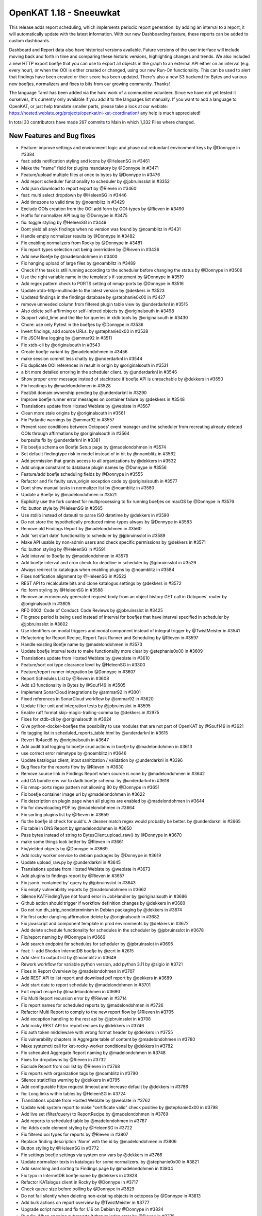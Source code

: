 ============================================
OpenKAT 1.18 - Sneeuwkat
============================================

This release adds report scheduling, which implements periodic report generation: by adding an interval to a report, it will automatically update with the latest information. With our new Dashboarding feature, these reports can be added to custom dashboards.

Dashboard and Report data also have historical versions available. Future versions of the user interface will include moving back and forth in time and comparing these historic versions, highlighting changes and trends.
We also included a new HTTP export boefje that you can use to export all objects in the graph to an external API either on an interval (e.g. every hour), or when the OOI is either created or changed, using our new Run-On functionality. This can be used to alert that findings have been created or their score has been updated.
There's also a new S3 backend for Bytes and various new boefjes, normalizers and fixes to bits from our growing community. Thanks!

The language Tamil has been added via the hard work of a communitee volunteer. Since we have not yet tested it ourselves, it's currently only available if you add it to the languages list manually.
If you want to add a language to OpenKAT, or just help translate smaller parts, please take a look at our weblate: https://hosted.weblate.org/projects/openkat/nl-kat-coordination/ any help is much appreciated!

In total 30 contributors have made 267 commits to Main in which 1,332 Files where changed.

New Features and Bug fixes
==========================

* Feature: improve settings and environment logic and phase out redundant environment keys by @Donnype in #3384
* feat: adds notification styling and icons by @HeleenSG in #3461
* Make the "name" field for plugins mandatory by @Donnype in #3471
* Feature/upload multiple files at once to bytes by @Donnype in #3476
* Add report scheduler functionality to scheduler by @jpbruinsslot in #3352
* Add json download to report export by @Rieven in #3460
* feat: multi select dropdown by @HeleenSG in #3446
* Add timezone to valid time by @noamblitz in #3429
* Exclude OOIs creation from the OOI add form by OOI-types by @Rieven in #3490
* Hotfix for normalizer API bug by @Donnype in #3475
* fix: toggle styling by @HeleenSG in #3449
* Dont yield all snyk findings when no version was found by @noamblitz in #3431
* Handle empty normalizer results by @Donnype in #3482
* Fix enabling normalizers from Rocky by @Donnype in #3481
* Fix report types selection not being overridden by @Rieven in #3436
* Add new Boefje by @madelondohmen in #3400
* Fix hanging upload of large files by @noamblitz in #3489
* Check if the task is still running according to the scheduler before changing the status by @Donnype in #3506
* Use the right variable name in the template's if-statement by @Donnype in #3519
* Add regex pattern check to PORTS setting of nmap-ports by @Donnype in #3516
* Update xtdb-http-multinode to the latest version by @dekkers in #3523
* Updated findings in the findings database by @stephanie0x00 in #3427
* remove unneeded column from filtered plugin table view by @underdarknl in #3515
* Also delete self-affirming or self-infered objects by @originalsouth in #3498
* Support valid_time and the like for queries in xtdb tools by @originalsouth in #3430
* Chore: use only Pytest in the boefjes by @Donnype in #3536
* Invert findings, add source URLs. by @stephanie0x00 in #3538
* Fix JSON line logging by @ammar92 in #3511
* Fix xtdb-cli by @originalsouth in #3543
* Create boefje variant by @madelondohmen in #3456
* make session commit less chatty by @underdarknl in #3544
* Fix duplicate OOI references in result in origin by @originalsouth in #3531
* a bit more detailed erroring in the scheduler client. by @underdarknl in #3546
* Show proper error message instead of stacktrace if boefje API is unreachable by @dekkers in #3550
* Fix headings by @madelondohmen in #3528
* Feat/bit domain ownership pending by @underdarknl in #3290
* Improve boefje runner error messages on container failure by @dekkers in #3548
* Translations update from Hosted Weblate by @weblate in #3567
* Clean more stale origins by @originalsouth in #3561
* Fix Pydantic warnings by @ammar92 in #3557
* Prevent race conditions between Octopoes' event manager and the scheduler from recreating already deleted OOIs through affirmations by @originalsouth in #3564
* burpsuite fix by @underdarknl in #3381
* Fix boefje schema on Boefje Setup page by @madelondohmen in #3574
* Set default findingtype risk in model instead of in bit by @noamblitz in #3562
* Add permission that grants access to all organizations by @dekkers in #3532
* Add unique constraint to database plugin names by @Donnype in #3556
* Feature/add boefje scheduling fields by @Donnype in #3555
* Refactor and fix faulty save_origin exception code by @originalsouth in #3577
* Dont show manual tasks in normalizer list by @noamblitz in #3580
* Update a Boefje by @madelondohmen in #3521
* Explicitly use the fork context for multiprocessing to fix running boefjes on macOS by @Donnype in #3576
* fix: button style by @HeleenSG in #3565
* Use stdlib instead of dateutil to parse ISO datetime by @dekkers in #3590
* Do not store the hypothetically produced mime-types always by @Donnype in #3583
* Remove old Findings Report by @madelondohmen in #3560
* Add 'set start date' functionality to scheduler by @jpbruinsslot in #3589
* Make API usable by non-admin users and check specific permissions by @dekkers in #3571
* fix: button styling by @HeleenSG in #3591
* Add interval to Boefje by @madelondohmen in #3579
* Add boefje interval and cron check for deadline in scheduler by @jpbruinsslot in #3529
* Always redirect to katalogus when enabling plugins by @noamblitz in #3584
* Fixes notification alignment by @HeleenSG in #3522
* REST API to recalculate bits and clone katalogus settings by @dekkers in #3572
* fix: form styling by @HeleenSG in #3588
* Remove an erroneously generated request body from an object history GET call in Octopoes' router by @originalsouth in #3605
* RFD 0002: Code of Conduct: Code Reviews by @jpbruinsslot in #3425
* Fix grace period is being used instead of interval for boefjes that have interval specified in scheduler by @jpbruinsslot in #3602
* Use identifiers on modal triggers and modal component instead of integral trigger by @TwistMeister in #3541
* Refactoring for Report Recipe, Report Task Runner and Scheduling by @Rieven in #3597
* Handle existing Boefje name by @madelondohmen in #3573
* Update boefje interval texts to make functionality more clear by @stephanie0x00 in #3609
* Translations update from Hosted Weblate by @weblate in #3610
* Feature/sort ooi type clearance level by @HeleenSG in #3300
* Feature/report runner integration by @Donnype in #3607
* Report Schedules List by @Rieven in #3608
* Add s3 functionality in Bytes by @Souf149 in #3505
* Implement SonarCloud integrations by @ammar92 in #3001
* Fixed references in SonarCloud workflow by @ammar92 in #3620
* Update filter unit and integration tests by @jpbruinsslot in #3595
* Enable ruff format skip-magic-trailing-comma by @dekkers in #2975
* Fixes for xtdb-cli by @originalsouth in #3624
* Give python-docker-boefjes the possibility to use modules that are not part of OpenKAT by @Souf149 in #3621
* fix tagging list in scheduled_reports_table.html by @underdarknl in #3615
* Revert 1b4aed6 by @originalsouth in #3647
* Add audit trail logging to boefje crud actions in boefje by @madelondohmen in #3613
* use correct error mimetype by @noamblitz in #3646
* Update katalogus client, input sanitization / validation by @underdarknl in #3396
* Bug fixes for the reports flow by @Rieven in #3630
* Remove source link in Findings Report when source is none by @madelondohmen in #3642
* add CA bundle env var to dadb boefje schema. by @underdarknl in #3618
* Fix nmap-ports regex pattern not allowing 80 by @Donnype in #3651
* Fix boefje container image url by @madelondohmen in #3622
* Fix description on plugin page when all plugins are enabled by @madelondohmen in #3644
* Fix for downloading PDF by @madelondohmen in #3664
* Fix sorting plugins list by @Rieven in #3659
* fix the boefje id check for uuid's. A cleaner match regex would probably be better. by @underdarknl in #3665
* Fix table in DNS Report by @madelondohmen in #3650
* Pass bytes instead of string to BytesClient.upload_raw() by @Donnype in #3670
* make some things look better by @Rieven in #3661
* Fix/yielded objects by @Donnype in #3669
* Add rocky worker service to debian packages by @Donnype in #3619
* Update upload_raw.py by @underdarknl in #3645
* Translations update from Hosted Weblate by @weblate in #3673
* Add plugins to findings report by @Rieven in #3657
* Fix jsonb 'contained by' query by @jpbruinsslot in #3643
* Fix empty vulnerability reports by @madelondohmen in #3662
* Silence KATFindingType not found error in JobHandler by @originalsouth in #3686
* Github action should trigger if workflow definition changes by @dekkers in #3680
* Do not run dh_strip_nondeterminism in Debian packaging by @dekkers in #3674
* Fix first order dangling affirmation delete by @originalsouth in #3682
* Fix javascript and component template in prod environments by @dekkers in #3672
* Add delete schedule functionality for schedules in the scheduler by @jpbruinsslot in #3678
* Fix/report naming by @Donnype in #3666
* Add search endpoint for schedules for scheduler by @jpbruinsslot in #3695
* feat: ✨ add Shodan InternetDB boefje by @zcrt in #2615
* Add sterr to output list by @noamblitz in #3649
* Rework workflow for variable python version, add python 3.11 by @sigio in #3721
* Fixes in Report Overview by @madelondohmen in #3707
* Add REST API to list report and download pdf report by @dekkers in #3689
* Add start date to report schedule by @madelondohmen in #3701
* Edit report recipe by @madelondohmen in #3690
* Fix Multi Report recursion error by @Rieven in #3714
* Fix report names for scheduled reports by @madelondohmen in #3726
* Refactor Multi Report to comply to the new report flow by @Rieven in #3705
* Add exception handling to the rest api by @jpbruinsslot in #3708
* Add rocky REST API for report recipes by @dekkers in #3746
* Fix auth token middleware with wrong format header by @dekkers in #3755
* Fix vulnerability chapters in Aggregate table of content by @madelondohmen in #3780
* Make systemctl call for kat-rocky-worker conditional by @dekkers in #3782
* Fix scheduled Aggregate Report naming by @madelondohmen in #3748
* Fixes for dropdowns by @Rieven in #3732
* Exclude Report from ooi list by @Rieven in #3768
* Fix reports with organization tags by @noamblitz in #3790
* Silence staticfiles warning by @dekkers in #3795
* Add configurable httpx request timeout and increase default by @dekkers in #3786
* fix: Long links within tables by @HeleenSG in #3724
* Translations update from Hosted Weblate by @weblate in #3762
* Update web system report to make "certificate valid" check positive by @stephanie0x00 in #3798
* Add live set (filter/query) to ReportRecipe by @madelondohmen in #3769
* Add reports to scheduled table by @madelondohmen in #3787
* fix: Adds code element styling by @HeleenSG in #3722
* Fix filtered ooi types for reports by @Rieven in #3807
* Replace finding description 'None' with the id by @madelondohmen in #3806
* Button styling by @HeleenSG in #3772
* Fix settings boefje settings via system env vars by @dekkers in #3766
* Update normalizer texts in katalogus for some normalizers. by @stephanie0x00 in #3821
* Add searching and sorting to Findings page by @madelondohmen in #3804
* Fix typo in InternetDB boefje name by @dekkers in #3828
* Refactor KATalogus client in Rocky by @Donnype in #3717
* Check queue size before polling by @Donnype in #3829
* Do not fail silently when deleting non-existing objects in octopoes by @Donnype in #3813
* Add bulk actions on report overview by @TwistMeister in #3777
* Upgrade script notes and fix for 1.16 on Debian by @Donnype in #3824
* Bug fix: When opening subreports it throws index error by @Rieven in #3775
* Delete log.txt by @underdarknl in #3851
* Support a Schedule without a schedule in scheduler by @jpbruinsslot in #3834
* Report types listed in a modal @ report plugins by @Rieven in #3718
* Skip empty queues in the Rocky worker by @Donnype in #3860
* Let local plugins (files) take precedence over database entries by @Donnype in #3858
* Limit requesting prior tasks for ranking in scheduler by @jpbruinsslot in #3836
* Add configuration setting for number of octopoes workers by @dekkers in #3796
* Add start time to scheduled reports by @madelondohmen in #3809
* Sub reports for Aggregate Report by @Rieven in #3852
* Fix cron for last day of the month by @madelondohmen in #3831
* Fixes for empty tables by @madelondohmen in #3844
* optimize locking in katalogus.py, reuse available data by @underdarknl in #3752
* Enable/disable scheduled reports by @madelondohmen in #3871
* Fix rocky katalogus tests and delete unused fixtures by @dekkers in #3884
* Change plugins enabling in report flow to checkboxes by @noamblitz in #3747
* Let mailserver inherit l1 by @noamblitz in #3704
* Ignore specific url parameters when following location headers by @noamblitz in #3856
* Add auto_calculate_deadline attribute to Scheduler by @jpbruinsslot in #3869
* Fix for task id as valid UUID by @Rieven in #3744
* Increase max number of PostgreSQL connections by @dekkers in #3889
* Translations update from Hosted Weblate by @weblate in #3870
* Update scheduler folder structure by @jpbruinsslot in #3883
* Feature/improve rename bulk modal by @TwistMeister in #3885
* fix: 🐛 allow boefje completion with 404 by @zcrt in #3893
* Create separate finding for Microsoft RDP port by @stephanie0x00 in #3882
* Add additional check if task already run for report scheduler by @jpbruinsslot in #3900
* Adds loggers to report flow by @madelondohmen in #3872
* Fix mula migrations Debian package by @dekkers in #3919
* Bug fix: KAT-alogus parameter is now organization member instead of organization code by @Rieven in #3895
* Fix call to get_katalogus by @dekkers in #3924
* add support for detecting Lame dns delegations on ip ranges by @underdarknl in #3899
* Add bgp.jsonl and bgp-meta.json to .gitignore by @dekkers in #3928
* Improve the KATalogus /plugins endpoint performance by @Donnype in #3892
* Create scheduled report with zero objects selectable by @madelondohmen in #3907
* Fix layout issues on scheduled reports page by @TwistMeister in #3930
* Add export http boefje by @noamblitz in #3901
* Update website_discovery.py by @underdarknl in #3921
* add unpkg.com to disallowed hostnames in CSP by @underdarknl in #3927
* Dont check for Locations on local Ip's. by @underdarknl in #3894
* fix: 🔨 do not store CDN findings by @zcrt in #3931
* Boefje runonce functionality in scheduler by @jpbruinsslot in #3906
* Fix report recipe API by @dekkers in #3942
* Translations update from Hosted Weblate by @weblate in #3939
* Report flaws by @madelondohmen in #3880
* Fix typing in more places and configure mypy to follow imports by @dekkers in #3932
* Do not let enabling plugins affect the global plugin cache by @Donnype in #3944
* fix typos in description.md by @underdarknl in #3952
* Add documentation for S3 Support by @Souf149 in #3953
* fix/Makes expando row chevron buttons sticky in report history and scheduled reports tables by @TwistMeister in #3954
* Move event codes logging to KATalogus client by @Donnype in #3956
* Translations update from Hosted Weblate by @weblate in #3969
* Add cron parser to make cron human readable. Add "next scan" to object table on boefje detail view by @TwistMeister in #3960
* Upsert report recipe in REST API by @dekkers in #3968
* Translations update from Hosted Weblate by @weblate in #3984
* Fix test_report_runner.py by @originalsouth in #4003
* minor changes to onboarding, remove header, make preferred route more visible. by @underdarknl in #3986
* Move the NXDomain catch to look at the results now that we dont raise… by @underdarknl in #3997
* Add SPF optional machnism qualifier to model and parser. fix Human readable formatting for various mechanisms by @underdarknl in #3999
* Changes to schedule all reports, even for once by @Rieven in #3840
* Documentation Export HTTP API boefje by @stephanie0x00 in #4030
* catch the schema mismatch error and produce an error raw file by @underdarknl in #3995
* Fix pagination in the history API by @Donnype in #4041
* Fix/remove unneeded lookups for inference params by @underdarknl in #4031
* Update dropdown.scss, add scrolling / max height by @underdarknl in #4040
* Fix/remove unneeded tree lookups on ooi views by @underdarknl in #4032
* Fix/ooi detail fixes by @underdarknl in #4024
* Update organization_list and settings page, remove unused stuff, add tags + direct settings link by @underdarknl in #4039
* Fix/reuse report ooi entities by @Donnype in #4047
* make reference parsing more strict in init.py by @underdarknl in #4065
* Add normalizer name to tasklist on object details page, observation table. by @underdarknl in #4034
* Feat/plugin selection toggler by @underdarknl in #4063
* Report Task List by @Rieven in #4059
* Add one-off jobs for report scheduler by @jpbruinsslot in #4045
* Remove the keiko report module by @dekkers in #4066
* Translations update from Hosted Weblate by @weblate in #4046
* Add run-on to Boefje Setup page by @madelondohmen in #4061

Documentation
=============

* Docs/update userguide objects tasks members settings by @stephanie0x00 in #3957
* Add risk level severities to docs by @stephanie0x00 in #4037
* Docs: adding Questions and Configs by @stephanie0x00 in #3975
* Docs: adding Questions and Configs by @stephanie0x00 in #3975
* Add Kubernetes and Ansible to docs by @stephanie0x00 in #3970
* Fix docs target in Makefile by @ammar92 in #3987
* Docs: adding Questions and Configs by @stephanie0x00 in #3975
* Update intro.rst, fix security email address by @underdarknl in #3846
* Update scheduler documentation by @jpbruinsslot in #3692
* Update folder structure in scheduler architecture doc by @jpbruinsslot in #4002
* Update docs for creating a new Boefje by @madelondohmen in #3540
* update readme by @F3licity in #3648
* Updates boefje clearances and descriptions by @stephanie0x00 in #3863
* Update development tutorial documentation by @allan-firelay in #3611
* Add docs for xtdb analyze bits. by @stephanie0x00 in #3688
* Docs/add muted findings by @stephanie0x00 in #3699
* Update helper text for report names by @madelondohmen in #3616
* Update README.rst - Fix guidelines URLs by @Thijs0x57 in #3789
* Add descriptions to katalogus by @stephanie0x00 in #3545

Dependency Updates
==================

* Bump cryptography from 42.0.8 to 43.0.1 in /bytes by @dependabot in #3473
* Bump django from 5.0.10 to 5.0.11 in /rocky by @dependabot in #4025
* Bump django from 5.0.9 to 5.0.10 in /rocky by @dependabot in #3940*
* Bump SonarSource/sonarcloud-github-action from 3.1.0 to 4.0.0 by @dependabot in #4001
* Bump python-multipart from 0.0.9 to 0.0.18 in /bytes by @dependabot in #3925
* Remove sigrid workflows by @dekkers in #3920
* Update Sphinx and documentation by @ammar92 in #3710
* Fix/pin pydicom dependency and revert irrelevant version bumps by @Donnype in #3553
* Bump django from 5.0.8 to 5.0.9 in /rocky by @dependabot in #3653
* Bump sphinx-rtd-theme from 2.0.0 to 3.0.0 by @dependabot in #3625
* Bump waitress from 3.0.0 to 3.0.1 in /octopoes by @dependabot in #3760
* Update Wappalyzer by @ammar92 in #3800
* Update packages by @ammar92 in #3990
* Updates CWE archive to 4.16 by @ammar92 in #3943
* Update croniter by @ammar92 in #3767
* Updated packages by @ammar92 in #3694
* Update Packages by @ammar92 in #3563
* Updated packages by @ammar92 in #3898
* Update pre-commit and all hooks by @dekkers in #3923

Upgrading
=========

Keiko has been removed. You can safely uninstall / remove the various Keiko packages/services and/or containers.

Debian packages
---------------

If you are using the :doc:`/installation-and-deployment/scripts` we provide to install/upgrade OpenKAT you
need to get the latest version that includes the kat-rocky-worker service.

Full Changelog
==============

The full changelog can be found on `Github
<https://github.com/minvws/nl-kat-coordination/compare/v1.17.0...v1.18.0rc1>`_.
